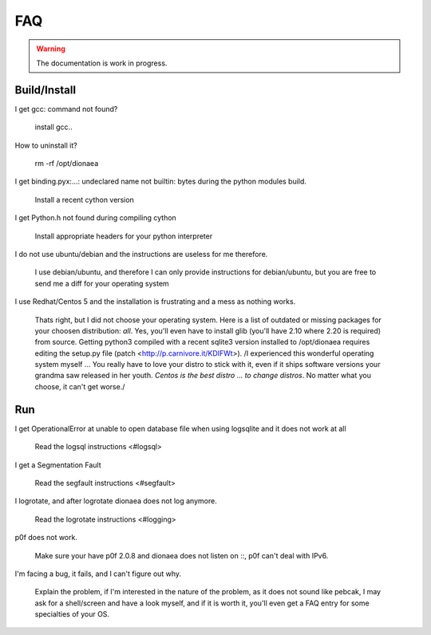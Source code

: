 FAQ
===

.. warning:: The documentation is work in progress.


Build/Install
-------------

I get gcc: command not found?

    install gcc..

How to uninstall it?

    rm -rf /opt/dionaea

I get binding.pyx:...: undeclared name not builtin: bytes during the python modules build.

    Install a recent cython version

I get Python.h not found during compiling cython

    Install appropriate headers for your python interpreter

I do not use ubuntu/debian and the instructions are useless for me therefore.

    I use debian/ubuntu, and therefore I can only provide instructions
    for debian/ubuntu, but you are free to send me a diff for your
    operating system

I use Redhat/Centos 5 and the installation is frustrating and a mess as nothing works.

    Thats right, but I did not choose your operating system.
    Here is a list of outdated or missing packages for your choosen
    distribution: *all*. Yes, you'll even have to install glib (you'll
    have 2.10 where 2.20 is required) from source.
    Getting python3 compiled with a recent sqlite3 version installed to
    /opt/dionaea requires editing the setup.py file (patch
    <http://p.carnivore.it/KDIFWt>).
    /I experienced this wonderful operating system myself ... You really
    have to love your distro to stick with it, even if it ships software
    versions your grandma saw released in her youth.
    *Centos is the best distro ... to change distros*.
    No matter what you choose, it can't get worse./

Run
---

I get OperationalError at unable to open database file when using logsqlite and it does not work at all

    Read the logsql instructions <#logsql>

I get a Segmentation Fault

    Read the segfault instructions <#segfault>

I logrotate, and after logrotate dionaea does not log anymore.

    Read the logrotate instructions <#logging>

p0f does not work.

    Make sure your have p0f 2.0.8 and dionaea does not listen on ::, p0f
    can't deal with IPv6.

I'm facing a bug, it fails, and I can't figure out why.

    Explain the problem, if I'm interested in the nature of the problem,
    as it does not sound like pebcak, I may ask for a shell/screen and
    have a look myself, and if it is worth it, you'll even get a FAQ
    entry for some specialties of your OS.

